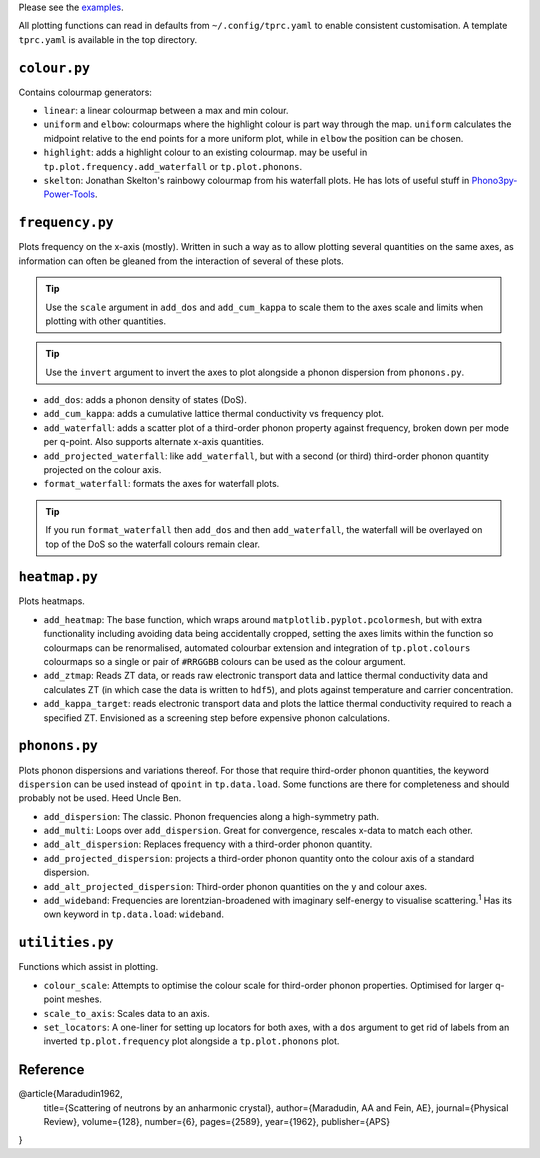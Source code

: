 Please see the `examples`_.

.. _examples: https://github.com/smtg-ucl/ThermoPlotter/tree/master/examples

All plotting functions can read in defaults from ``~/.config/tprc.yaml``
to enable consistent customisation. A template ``tprc.yaml`` is
available in the top directory.

-------------
``colour.py``
-------------

Contains colourmap generators:

* ``linear``: a linear colourmap between a max and min colour.
* ``uniform`` and ``elbow``: colourmaps where the highlight colour is
  part way through the map. ``uniform`` calculates the midpoint relative
  to the end points for a more uniform plot, while in ``elbow`` the
  position can be chosen.
* ``highlight``: adds a highlight colour to an existing colourmap.
  may be useful in ``tp.plot.frequency.add_waterfall`` or
  ``tp.plot.phonons``.
* ``skelton``: Jonathan Skelton's rainbowy colourmap from his waterfall
  plots. He has lots of useful stuff in `Phono3py-Power-Tools`_.

.. _Phono3py-Power-Tools: https://github.com/skelton-group/Phono3py-Power-Tools

----------------
``frequency.py``
----------------

Plots frequency on the x-axis (mostly).
Written in such a way as to allow plotting several quantities on the
same axes, as information can often be gleaned from the interaction of
several of these plots.

.. tip::

    Use the ``scale`` argument in ``add_dos`` and ``add_cum_kappa`` to
    scale them to the axes scale and limits when plotting with other
    quantities.

.. tip::

    Use the ``invert`` argument to invert the axes to plot alongside a
    phonon dispersion from ``phonons.py``.

* ``add_dos``: adds a phonon density of states (DoS).
* ``add_cum_kappa``: adds a cumulative lattice thermal conductivity vs
  frequency plot.
* ``add_waterfall``: adds a scatter plot of a third-order phonon
  property against frequency, broken down per mode per q-point. Also
  supports alternate x-axis quantities.
* ``add_projected_waterfall``: like ``add_waterfall``, but with a second
  (or third) third-order phonon quantity projected on the colour axis.
* ``format_waterfall``: formats the axes for waterfall plots.

.. tip::
    If you run ``format_waterfall`` then ``add_dos`` and then
    ``add_waterfall``, the waterfall will be overlayed on top of the DoS
    so the waterfall colours remain clear.

--------------
``heatmap.py``
--------------

Plots heatmaps.

* ``add_heatmap``: The base function, which wraps around
  ``matplotlib.pyplot.pcolormesh``, but with extra functionality
  including avoiding data being accidentally cropped, setting the axes
  limits within the function so colourmaps can be renormalised,
  automated colourbar extension and integration of ``tp.plot.colours``
  colourmaps so a single or pair of ``#RRGGBB`` colours can be used as
  the colour argument.
* ``add_ztmap``: Reads ZT data, or reads raw electronic transport data
  and lattice thermal conductivity data and calculates ZT (in which case
  the data is written to ``hdf5``), and plots against temperature and
  carrier concentration.
* ``add_kappa_target``: reads electronic transport data and plots the
  lattice thermal conductivity required to reach a specified ZT.
  Envisioned as a screening step before expensive phonon calculations.

--------------
``phonons.py``
--------------

Plots phonon dispersions and variations thereof. For those that require
third-order phonon quantities, the keyword ``dispersion`` can be used
instead of ``qpoint`` in ``tp.data.load``. Some functions are there for
completeness and should probably not be used. Heed Uncle Ben.

* ``add_dispersion``: The classic. Phonon frequencies along a
  high-symmetry path.
* ``add_multi``: Loops over ``add_dispersion``. Great for convergence,
  rescales x-data to match each other.
* ``add_alt_dispersion``: Replaces frequency with a third-order phonon
  quantity.
* ``add_projected_dispersion``: projects a third-order phonon quantity
  onto the colour axis of a standard dispersion.
* ``add_alt_projected_dispersion``: Third-order phonon quantities on
  the y and colour axes.
* ``add_wideband``: Frequencies are lorentzian-broadened with imaginary
  self-energy to visualise scattering.\ :sup:`1` Has its own keyword
  in ``tp.data.load``: ``wideband``.

----------------
``utilities.py``
----------------

Functions which assist in plotting.

* ``colour_scale``: Attempts to optimise the colour scale for
  third-order phonon properties. Optimised for larger q-point meshes.
* ``scale_to_axis``: Scales data to an axis.
* ``set_locators``: A one-liner for setting up locators for both axes,
  with a ``dos`` argument to get rid of labels from an inverted
  ``tp.plot.frequency`` plot alongside a ``tp.plot.phonons`` plot.

---------
Reference
---------

.. code-block:: bibtex

@article{Maradudin1962,
  title={Scattering of neutrons by an anharmonic crystal},
  author={Maradudin, AA and Fein, AE},
  journal={Physical Review},
  volume={128},
  number={6},
  pages={2589},
  year={1962},
  publisher={APS}
}
